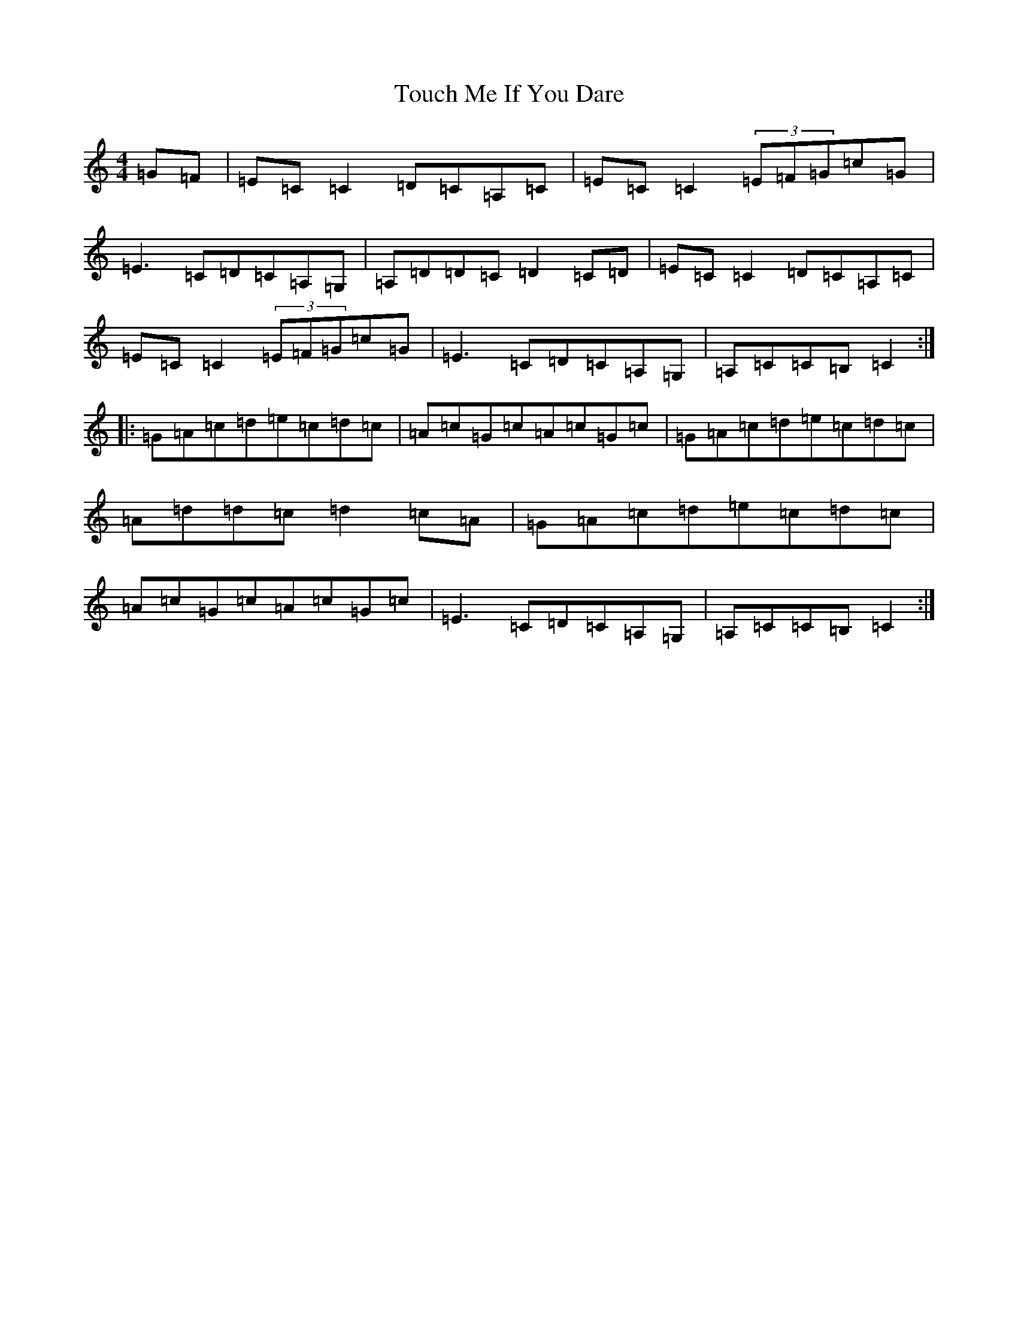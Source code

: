 X: 21415
T: Touch Me If You Dare
S: https://thesession.org/tunes/596#setting596
Z: G Major
R: reel
M:4/4
L:1/8
K: C Major
=G=F|=E=C=C2=D=C=A,=C|=E=C=C2(3=E=F=G=c=G|=E3=C=D=C=A,=G,|=A,=D=D=C=D2=C=D|=E=C=C2=D=C=A,=C|=E=C=C2(3=E=F=G=c=G|=E3=C=D=C=A,=G,|=A,=C=C=B,=C2:||:=G=A=c=d=e=c=d=c|=A=c=G=c=A=c=G=c|=G=A=c=d=e=c=d=c|=A=d=d=c=d2=c=A|=G=A=c=d=e=c=d=c|=A=c=G=c=A=c=G=c|=E3=C=D=C=A,=G,|=A,=C=C=B,=C2:|